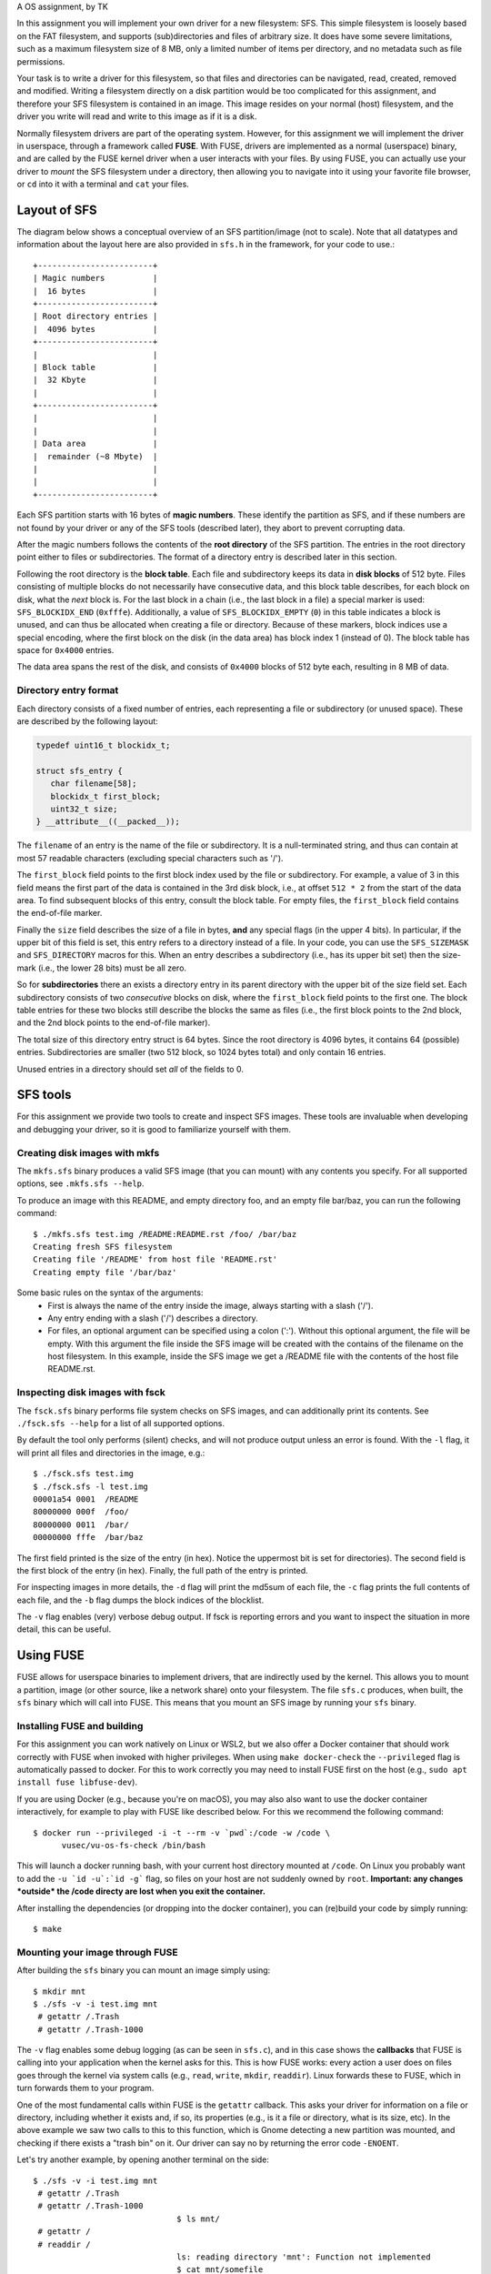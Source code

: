 A OS assignment, by TK

In this assignment you will implement your own driver for a new filesystem: SFS.
This simple filesystem is loosely based on the FAT filesystem, and supports
(sub)directories and files of arbitrary size. It does have some severe
limitations, such as a maximum filesystem size of 8 MB, only a limited
number of items per directory, and no metadata such as file permissions.

Your task is to write a driver for this filesystem, so that files and
directories can be navigated, read, created, removed and modified. Writing
a filesystem directly on a disk partition would be too complicated for this
assignment, and therefore your SFS filesystem is contained in an image. This
image resides on your normal (host) filesystem, and the driver you write will
read and write to this image as if it is a disk.

Normally filesystem drivers are part of the operating system. However, for this
assignment we will implement the driver in userspace, through a framework called
**FUSE**. With FUSE, drivers are implemented as a normal (userspace) binary, and
are called by the FUSE kernel driver when a user interacts with your files. By
using FUSE, you can actually use your driver to *mount* the SFS filesystem under
a directory, then allowing you to navigate into it using your favorite file
browser, or ``cd`` into it with a terminal and ``cat`` your files.


Layout of SFS
=============

The diagram below shows a conceptual overview of an SFS partition/image (not to
scale). Note that all datatypes and information about the layout here are also
provided in ``sfs.h`` in the framework, for your code to use.::

   +------------------------+
   | Magic numbers          |
   |  16 bytes              |
   +------------------------+
   | Root directory entries |
   |  4096 bytes            |
   +------------------------+
   |                        |
   | Block table            |
   |  32 Kbyte              |
   |                        |
   +------------------------+
   |                        |
   |                        |
   | Data area              |
   |  remainder (~8 Mbyte)  |
   |                        |
   |                        |
   +------------------------+

Each SFS partition starts with 16 bytes of **magic numbers**. These identify the
partition as SFS, and if these numbers are not found by your driver or any of
the SFS tools (described later), they abort to prevent corrupting data.

After the magic numbers follows the contents of the **root directory** of the
SFS partition. The entries in the root directory point either to files or
subdirectories. The format of a directory entry is described later in this
section.

Following the root directory is the **block table**. Each file and subdirectory
keeps its data in **disk blocks** of 512 byte. Files consisting of multiple
blocks do not necessarily have consecutive data, and this block table describes,
for each block on disk, what the *next* block is. For the last block in a chain
(i.e., the last block in a file) a special marker is used: ``SFS_BLOCKIDX_END``
(``0xfffe``). Additionally, a value of ``SFS_BLOCKIDX_EMPTY`` (``0``) in this
table indicates a block is unused, and can thus be allocated when creating
a file or directory. Because of these markers, block indices use a special
encoding, where the first block on the disk (in the data area) has block index
1 (instead of 0). The block table has space for ``0x4000`` entries.

The data area spans the rest of the disk, and consists of ``0x4000`` blocks of
512 byte each, resulting in 8 MB of data.


Directory entry format
----------------------

Each directory consists of a fixed number of entries, each representing a file
or subdirectory (or unused space). These are described by the following layout:

.. code:: c

   typedef uint16_t blockidx_t;

   struct sfs_entry {
      char filename[58];
      blockidx_t first_block;
      uint32_t size;
   } __attribute__((__packed__));

The ``filename`` of an entry is the name of the file or subdirectory. It is
a null-terminated string, and thus can contain at most 57 readable characters
(excluding special characters such as '/').

The ``first_block`` field points to the first block index used by the file or
subdirectory. For example, a value of 3 in this field means the first part of
the data is contained in the 3rd disk block, i.e., at offset ``512 * 2`` from
the start of the data area. To find subsequent blocks of this entry, consult the
block table. For empty files, the ``first_block`` field contains the end-of-file
marker.

Finally the ``size`` field describes the size of a file in bytes, **and** any
special flags (in the upper 4 bits). In particular, if the upper bit of this
field is set, this entry refers to a directory instead of a file. In your code,
you can use the ``SFS_SIZEMASK`` and ``SFS_DIRECTORY`` macros for this. When an
entry describes a subdirectory (i.e., has its upper bit set) then the size-mark
(i.e., the lower 28 bits) must be all zero.

So for **subdirectories** there an exists a directory entry in its parent
directory with the upper bit of the size field set. Each subdirectory consists
of two *consecutive* blocks on disk, where the ``first_block`` field points to
the first one. The block table entries for these two blocks still describe the
blocks the same as files (i.e., the first block points to the 2nd block, and the
2nd block points to the end-of-file marker).

The total size of this directory entry struct is 64 bytes. Since the root
directory is 4096 bytes, it contains 64 (possible) entries. Subdirectories are
smaller (two 512 block, so 1024 bytes total) and only contain 16 entries.

Unused entries in a directory should set *all* of the fields to 0.


SFS tools
=========

For this assignment we provide two tools to create and inspect SFS images. These
tools are invaluable when developing and debugging your driver, so it is good to
familiarize yourself with them.

Creating disk images with mkfs
------------------------------

The ``mkfs.sfs`` binary produces a valid SFS image (that you can mount) with any
contents you specify. For all supported options, see ``.mkfs.sfs --help``.

To produce an image with this README, and empty directory foo, and an empty file
bar/baz, you can run the following command::

   $ ./mkfs.sfs test.img /README:README.rst /foo/ /bar/baz
   Creating fresh SFS filesystem
   Creating file '/README' from host file 'README.rst'
   Creating empty file '/bar/baz'

Some basic rules on the syntax of the arguments:
 - First is always the name of the entry inside the image, always starting with
   a slash ('/').
 - Any entry ending with a slash ('/') describes a directory.
 - For files, an optional argument can be specified using a colon (':'). Without
   this optional argument, the file will be empty. With this argument the file
   inside the SFS image will be created with the contains of the filename on the
   host filesystem. In this example, inside the SFS image we get a /README file
   with the contents of the host file README.rst.


Inspecting disk images with fsck
--------------------------------

The ``fsck.sfs`` binary performs file system checks on SFS images, and can
additionally print its contents. See ``./fsck.sfs --help`` for a list of all
supported options.

By default the tool only performs (silent) checks, and will not produce output
unless an error is found. With the ``-l`` flag, it will print all files and
directories in the image, e.g.::

   $ ./fsck.sfs test.img
   $ ./fsck.sfs -l test.img
   00001a54 0001  /README
   80000000 000f  /foo/
   80000000 0011  /bar/
   00000000 fffe  /bar/baz

The first field printed is the size of the entry (in hex). Notice the uppermost
bit is set for directories). The second field is the first block of the entry
(in hex). Finally, the full path of the entry is printed.

For inspecting images in more details, the ``-d`` flag will print the md5sum of
each file, the ``-c`` flag prints the full contents of each file, and the ``-b``
flag dumps the block indices of the blocklist.

The ``-v`` flag enables (very) verbose debug output. If fsck is reporting errors
and you want to inspect the situation in more detail, this can be useful.


Using FUSE
==========

FUSE allows for userspace binaries to implement drivers, that are indirectly
used by the kernel. This allows you to mount a partition, image (or other
source, like a network share) onto your filesystem. The file ``sfs.c`` produces,
when built, the ``sfs`` binary which will call into FUSE. This means that you
mount an SFS image by running your ``sfs`` binary.


Installing FUSE and building
----------------------------

For this assignment you can work natively on Linux or WSL2, but we also offer
a Docker container that should work correctly with FUSE when invoked with higher
privileges. When using ``make docker-check`` the ``--privileged`` flag is
automatically passed to docker. For this to work correctly you may need to
install FUSE first on the host (e.g., ``sudo apt install fuse libfuse-dev``).

If you are using Docker (e.g., because you're on macOS), you may also also want
to use the docker container interactively, for example to play with FUSE like
described below. For this we recommend the following command::

   $ docker run --privileged -i -t --rm -v `pwd`:/code -w /code \
         vusec/vu-os-fs-check /bin/bash

This will launch a docker running bash, with your current host directory mounted
at ``/code``.
On Linux you probably want to add the ``-u `id -u`:`id -g``` flag, so files on
your host are not suddenly owned by ``root``.
**Important: any changes *outside* the /code directy are lost when you exit
the container.**

After installing the dependencies (or dropping into the docker container), you
can (re)build your code by simply running::

   $ make


Mounting your image through FUSE
--------------------------------

After building the ``sfs`` binary you can mount an image simply using::

   $ mkdir mnt
   $ ./sfs -v -i test.img mnt
    # getattr /.Trash
    # getattr /.Trash-1000

The ``-v`` flag enables some debug logging (as can be seen in ``sfs.c``), and in
this case shows the **callbacks** that FUSE is calling into your application
when the kernel asks for this. This is how FUSE works: every action a user does
on files goes through the kernel via system calls (e.g., ``read``, ``write``,
``mkdir``, ``readdir``). Linux forwards these to FUSE, which in turn forwards
them to your program.

One of the most fundamental calls within FUSE is the ``getattr`` callback. This
asks your driver for information on a file or directory, including whether it
exists and, if so, its properties (e.g., is it a file or directory, what is its
size, etc). In the above example we saw two calls to this to this function,
which is Gnome detecting a new partition was mounted, and checking if there
exists a "trash bin" on it. Our driver can say no by returning the error code
``-ENOENT``.

Let's try another example, by opening another terminal on the side::

   $ ./sfs -v -i test.img mnt
    # getattr /.Trash
    # getattr /.Trash-1000
                                 $ ls mnt/
    # getattr /
    # readdir /
                                 ls: reading directory 'mnt': Function not implemented
                                 $ cat mnt/somefile
    # getattr /somefile
                                 cat: mnt/somefile: No such file or directory
                                 $

So we can't do much yet, but it demonstrates that simple programs like ``ls``
and ``cat`` are simply asking our driver about the filesystem. For the ``ls``
example, it first checks if '/' exists in our image. The skeleton implementation
in this framework reports that it does, and thus ``ls`` goes on to read its
directory contents. This function is *not* implemented (it returns ``-ENOSYS``),
and this is what ``ls`` prints. When we try to read some file with ``cat`` we
can see that ``cat`` is asking if the file exists. Our skeleton ``getattr``
function returns ``-ENOENT`` and thus ``cat`` thinks the file does not exist.

Try playing around with different programs to see what they do, especially after
implementing a basic version of ``getattr``.


Interacting with the disk from your code
========================================

Your driver has to interact with the underlying storage device that contains the
SFS partition. For ease-of-use we use an image instead of a real disk partition.
To interact with the (virtual) storage device, the framework contains an
interface that can be found in ``diskio.h``. In particular:

.. code:: c

   void disk_read(void *buf, size_t size, off_t offset);
   void disk_write(const void *buf, size_t size, off_t offset);


The ``disk_read`` function reads bytes from the disk into the provided buffer
``buf``. The function will read ``size`` bytes, and it will start reading from
the disk at offset of ``offset`` bytes.

Similarly, the ``disk_write`` function writes ``size`` bytes of the provided
``buf`` onto the disk at ``offset``.

You can find offsets for particular SFS areas in ``sfs.h`` (e.g.,
``SFS_BLOCKTBL_OFF``). To access the 4th block of the data area (blockidx 5),
you would read at offset ``SFS_DATA_OFF + 4 * SFS_BLOCK_SIZE``. Remember that
blockidx 1 corresponds to the first (i.e., 0th) block, because blockidx 0 is
reserved to indicate empty blocks.

**Important:** you *must* use these functions to read and write to/from the
underlying storage device (disk/image). Additionally, you should do this for
**every operation**. You are *not* allowed to read the entire contents of the
disk into memory, operate in memory, and write the whole thing back.

For example, if we want to read file ``/foo``, we would first issue
a ``disk_read`` at ``SFS_ROOTDIR_OFF`` to read the contents of the root
directory. In the resulting data we look for an entry with the name ``foo``. To
then read the contents of the file, we read the first 512 bytes with
a ``disk_read`` call at the specified blockidx in the data area. Then we need to
find the next blockidx of the file, we issue a ``disk_read`` into the
blocktable, and we repeat calling ``disk_read`` to read data blocks and
blocktable entries until we read the entire file.

Accesses to the disk with ``disk_read`` and ``disk_write`` do *not* have to be
block-aligned. Normally on physical storage devices, a driver has to read
a whole sector at a time in 512-byte aligned blocks. We do not have such
a constraint for this assignment, and you *are* allowed to read, for example,
just 2 bytes from the middle of the block table on disk.


The assignment and grading
==========================

This assignment is individual; you are not allowed to work in teams. Submissions
should be made to the submission system before the deadline. Multiple
submissions are encouraged to evaluate your submission on our system. Our system
may differ from your local system (e.g., compiler version); points are only
given for features that work on our system.

Your grade will be 1 if you did not submit your work on time, has an invalid
format, or has errors during compilation.

If your submission is valid (on time, in correct format and compiles), your
grade starts from 0, and the following tests determine your grade (in no
particular order):

- +1.0pt if you made a valid submission that compiles.
- +0.5pt for implementing the ``readdir`` function that works on the root
  directory.
  **Required**
- +1.5pt for implementing functionality to read files in the root directory.
- +1.0pt for supporting subdirectories (for ``readdir`` and ``read``).
- +1.0pt for implementing support for ``mkdir``.
- +1.0pt for implementing support for ``rmdir``.
- +1.0pt for implementing support for removing files through ``unlink``.
- +1.0pt for implementing support creating (empty) files.
- +1.5pt for implementing support for ``truncate`` to shrink and grow files.
- +2.0pt for implementing support writing to files.
- -1.0pt if ``gcc -Wall -Wextra`` reports warnings when compiling your code.

If you do not implement an item marked with **Required** you cannot obtain any
further points.

The grade will be capped at 10, so you do not need to implement all features
to get a top grade.

To get an indication of the grade you might get, you can run the automated tests
using the command ``make check``.

**Note**: Your filesystem driver will be evaluated largely automatically. This
means features only get a positive grade if they work perfectly, and there will
be no half grade for "effort".


Notes
=====

- The header file ``sfs.h`` should contain all information about the layout of
  the SFS filesystem for your code to use. Make sure you understand all
  constants and types defined in this file.
- Make sure to properly detect error conditions (e.g., a filename that is too
  long, a directory that is full, removing a non-empty directory, etc) and
  return the appropriate error code.
- If your ``sfs`` binary crashes FUSE might not properly unmount your directory.
  In these cases, use the following command to unmount it:
  ``fusermount -u <DIR>```
